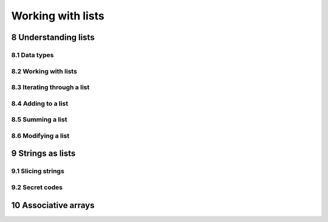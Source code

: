 .. sectnum::
    :start: 8

Working with lists
==================

Understanding lists
-------------------

Data types
^^^^^^^^^^

Working with lists
^^^^^^^^^^^^^^^^^^

Iterating through a list
^^^^^^^^^^^^^^^^^^^^^^^^

Adding to a list
^^^^^^^^^^^^^^^^

Summing a list
^^^^^^^^^^^^^^

Modifying a list
^^^^^^^^^^^^^^^^

Strings as lists
----------------

Slicing strings
^^^^^^^^^^^^^^^

Secret codes
^^^^^^^^^^^^

Associative arrays
------------------
